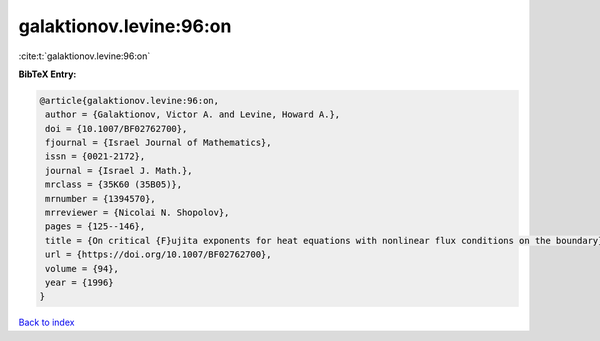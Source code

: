 galaktionov.levine:96:on
========================

:cite:t:`galaktionov.levine:96:on`

**BibTeX Entry:**

.. code-block:: bibtex

   @article{galaktionov.levine:96:on,
    author = {Galaktionov, Victor A. and Levine, Howard A.},
    doi = {10.1007/BF02762700},
    fjournal = {Israel Journal of Mathematics},
    issn = {0021-2172},
    journal = {Israel J. Math.},
    mrclass = {35K60 (35B05)},
    mrnumber = {1394570},
    mrreviewer = {Nicolai N. Shopolov},
    pages = {125--146},
    title = {On critical {F}ujita exponents for heat equations with nonlinear flux conditions on the boundary},
    url = {https://doi.org/10.1007/BF02762700},
    volume = {94},
    year = {1996}
   }

`Back to index <../By-Cite-Keys.rst>`_

